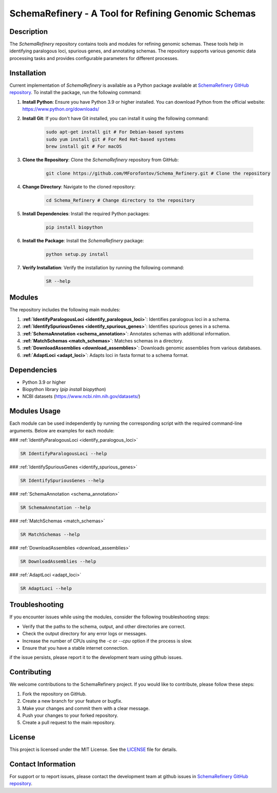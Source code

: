 SchemaRefinery - A Tool for Refining Genomic Schemas
====================================================

Description
-----------

The `SchemaRefinery` repository contains tools and modules for refining genomic schemas. These tools help in identifying paralogous loci, spurious genes, and annotating schemas. The repository supports various genomic data processing tasks and provides configurable parameters for different processes.

Installation
------------
Current implementation of `SchemaRefinery` is available as a Python package available at `SchemaRefinery GitHub repository <https://github.com/B-UMMI/Schema_Refinery>`_. To install the package, run the following command:

1. **Install Python**: Ensure you have Python 3.9 or higher installed. You can download Python from the official website: https://www.python.org/downloads/

2. **Install Git**: If you don't have Git installed, you can install it using the following command:

    .. code-block:: bash

        sudo apt-get install git # For Debian-based systems
        sudo yum install git # For Red Hat-based systems
        brew install git # For macOS

3. **Clone the Repository**: Clone the `SchemaRefinery` repository from GitHub:

    .. code-block:: bash

        git clone https://github.com/MForofontov/Schema_Refinery.git # Clone the repository

4. **Change Directory**: Navigate to the cloned repository:

    .. code-block:: bash

        cd Schema_Refinery # Change directory to the repository

5. **Install Dependencies**: Install the required Python packages:

    .. code-block:: bash

        pip install biopython

6. **Install the Package**: Install the `SchemaRefinery` package:
    
    .. code-block:: bash

        python setup.py install

7. **Verify Installation**: Verify the installation by running the following command:
    
        .. code-block:: bash
    
            SR --help

Modules
-------

The repository includes the following main modules:

1. **:ref:`IdentifyParalogousLoci <identify_paralogous_loci>`**: Identifies paralogous loci in a schema.
2. **:ref:`IdentifySpuriousGenes <identify_spurious_genes>`**: Identifies spurious genes in a schema.
3. **:ref:`SchemaAnnotation <schema_annotation>`**: Annotates schemas with additional information.
4. **:ref:`MatchSchemas <match_schemas>`**: Matches schemas in a directory.
5. **:ref:`DownloadAssemblies <download_assemblies>`**: Downloads genomic assemblies from various databases.
6. **:ref:`AdaptLoci <adapt_loci>`**: Adapts loci in fasta format to a schema format.

Dependencies
------------

- Python 3.9 or higher
- Biopython library (`pip install biopython`)
- NCBI datasets (`https://www.ncbi.nlm.nih.gov/datasets/ <https://www.ncbi.nlm.nih.gov/datasets/>`_)

Modules Usage
-------------

Each module can be used independently by running the corresponding script with the required command-line arguments. Below are examples for each module:

### :ref:`IdentifyParalogousLoci <identify_paralogous_loci>`

.. code-block:: bash

    SR IdentifyParalogousLoci --help

### :ref:`IdentifySpuriousGenes <identify_spurious_genes>`

.. code-block:: bash

    SR IdentifySpuriousGenes --help

### :ref:`SchemaAnnotation <schema_annotation>`

.. code-block:: bash

    SR SchemaAnnotation --help

### :ref:`MatchSchemas <match_schemas>`

.. code-block:: bash

    SR MatchSchemas --help

### :ref:`DownloadAssemblies <download_assemblies>`

.. code-block:: bash

    SR DownloadAssemblies --help

### :ref:`AdaptLoci <adapt_loci>`

.. code-block:: bash

    SR AdaptLoci --help

Troubleshooting
---------------

If you encounter issues while using the modules, consider the following troubleshooting steps:

- Verify that the paths to the schema, output, and other directories are correct.
- Check the output directory for any error logs or messages.
- Increase the number of CPUs using the `-c` or `--cpu` option if the process is slow.
- Ensure that you have a stable internet connection.

if the issue persists, please report it to the development team using github issues.

Contributing
------------

We welcome contributions to the SchemaRefinery project. If you would like to contribute, please follow these steps:

1. Fork the repository on GitHub.
2. Create a new branch for your feature or bugfix.
3. Make your changes and commit them with a clear message.
4. Push your changes to your forked repository.
5. Create a pull request to the main repository.

License
-------

This project is licensed under the MIT License. See the `LICENSE <https://opensource.org/license/mit>`_ file for details.

Contact Information
-------------------

For support or to report issues, please contact the development team at github issues in `SchemaRefinery GitHub repository <https://github.com/B-UMMI/Schema_Refinery>`_.